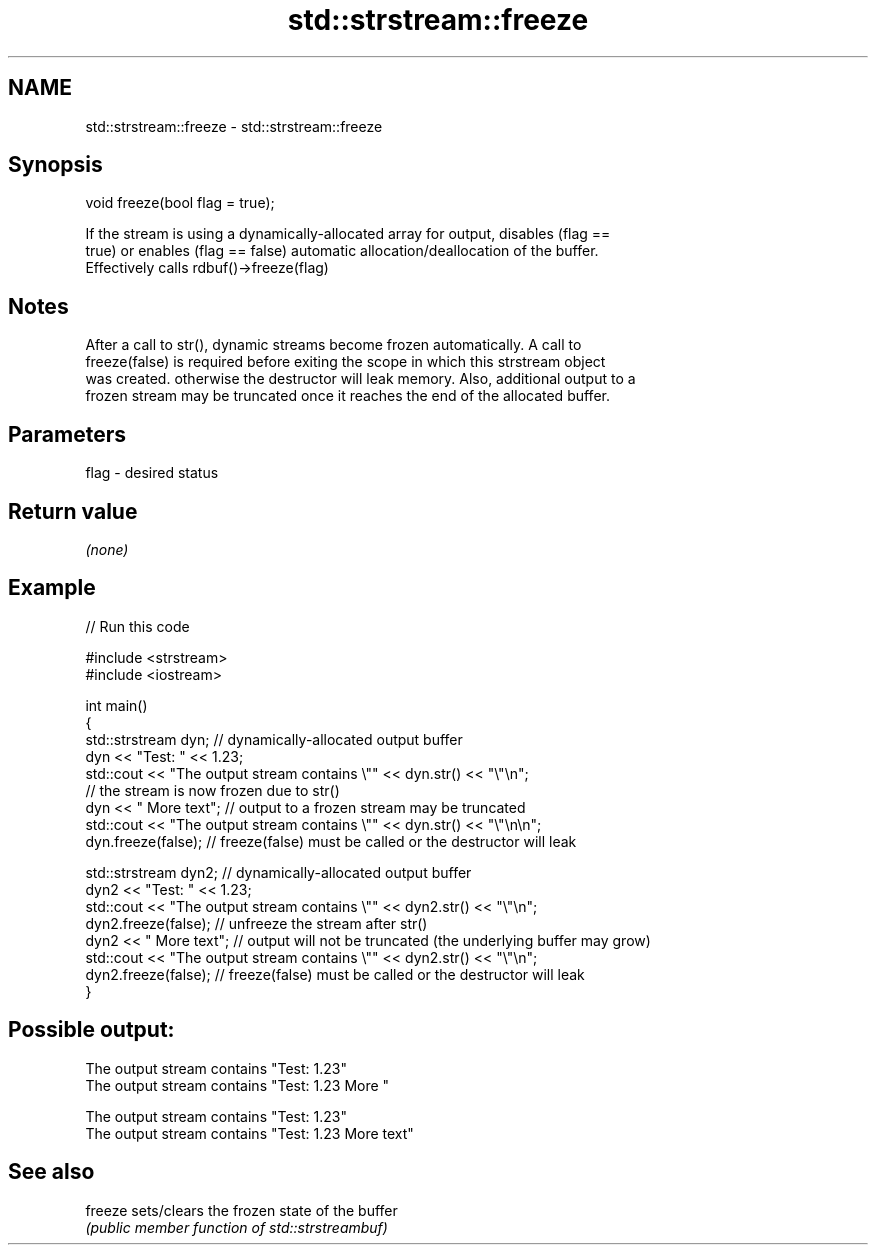 .TH std::strstream::freeze 3 "Nov 25 2015" "2.1 | http://cppreference.com" "C++ Standard Libary"
.SH NAME
std::strstream::freeze \- std::strstream::freeze

.SH Synopsis
   void freeze(bool flag = true);

   If the stream is using a dynamically-allocated array for output, disables (flag ==
   true) or enables (flag == false) automatic allocation/deallocation of the buffer.
   Effectively calls rdbuf()->freeze(flag)

.SH Notes

   After a call to str(), dynamic streams become frozen automatically. A call to
   freeze(false) is required before exiting the scope in which this strstream object
   was created. otherwise the destructor will leak memory. Also, additional output to a
   frozen stream may be truncated once it reaches the end of the allocated buffer.

.SH Parameters

   flag - desired status

.SH Return value

   \fI(none)\fP

.SH Example

   
// Run this code

 #include <strstream>
 #include <iostream>
  
 int main()
 {
     std::strstream dyn; // dynamically-allocated output buffer
     dyn << "Test: " << 1.23;
     std::cout << "The output stream contains \\"" << dyn.str() << "\\"\\n";
     // the stream is now frozen due to str()
     dyn << " More text"; // output to a frozen stream may be truncated
     std::cout << "The output stream contains \\"" << dyn.str() << "\\"\\n\\n";
     dyn.freeze(false); // freeze(false) must be called or the  destructor will leak
  
     std::strstream dyn2; // dynamically-allocated output buffer
     dyn2 << "Test: " << 1.23;
     std::cout << "The output stream contains \\"" << dyn2.str() << "\\"\\n";
     dyn2.freeze(false);   // unfreeze the stream after str()
     dyn2 << " More text"; // output will not be truncated (the underlying buffer may grow)
     std::cout << "The output stream contains \\"" << dyn2.str() << "\\"\\n";
     dyn2.freeze(false); // freeze(false) must be called or the  destructor will leak
 }

.SH Possible output:

 The output stream contains "Test: 1.23"
 The output stream contains "Test: 1.23 More "
  
 The output stream contains "Test: 1.23"
 The output stream contains "Test: 1.23 More text"

.SH See also

   freeze sets/clears the frozen state of the buffer
          \fI(public member function of std::strstreambuf)\fP 
